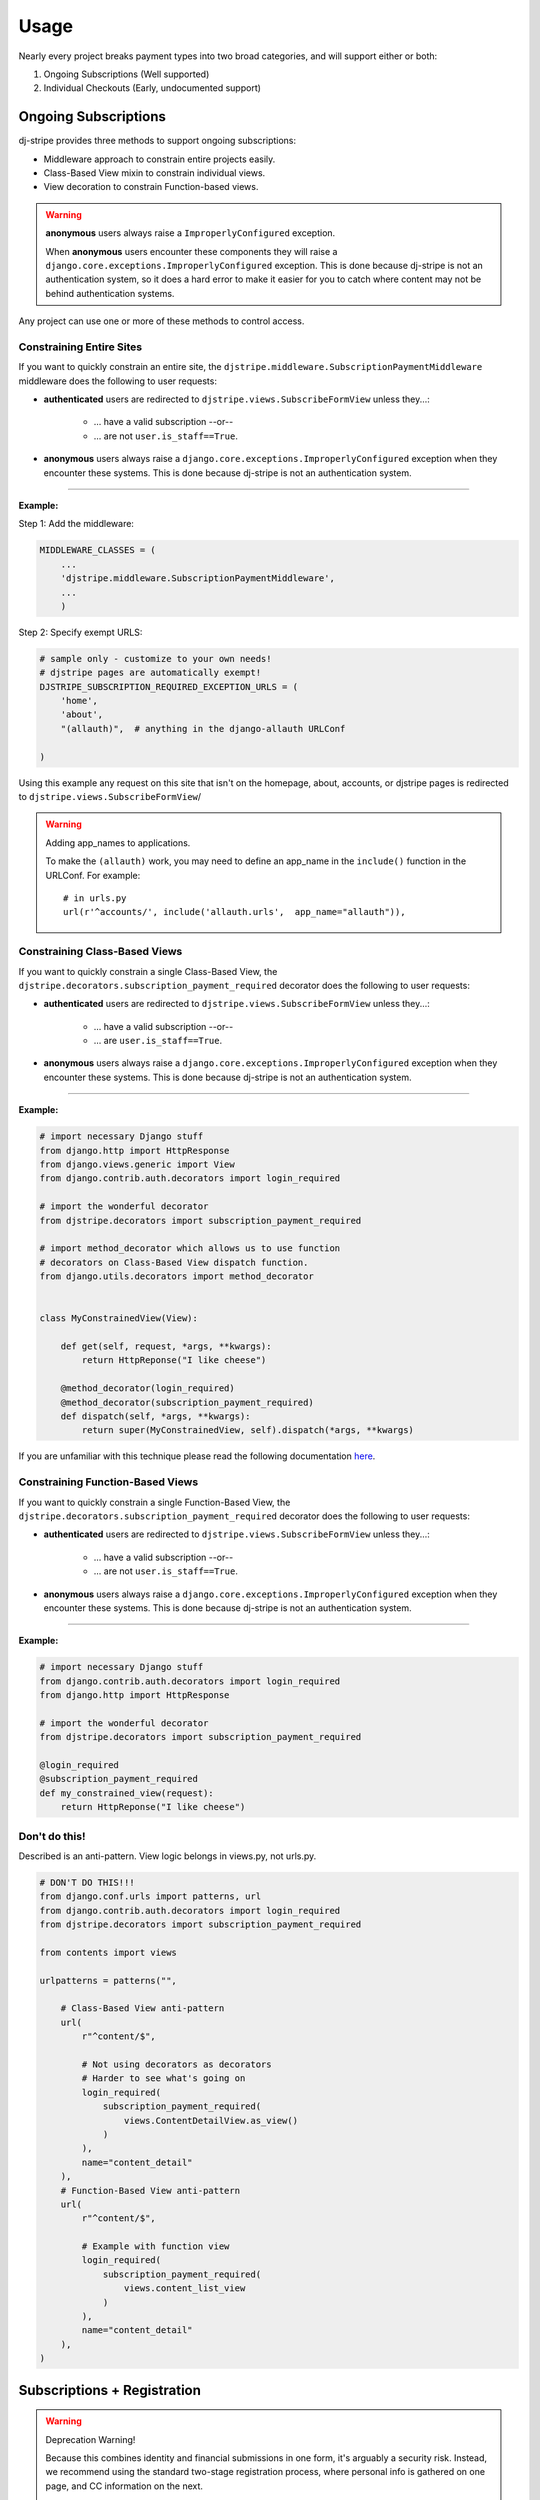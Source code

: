 ========
Usage
========

Nearly every project breaks payment types into two broad categories, and will support either or both:

1. Ongoing Subscriptions (Well supported)
2. Individual Checkouts (Early, undocumented support)

Ongoing Subscriptions
=====================

dj-stripe provides three methods to support ongoing subscriptions:

* Middleware approach to constrain entire projects easily.
* Class-Based View mixin to constrain individual views.
* View decoration to constrain Function-based views.

.. warning:: **anonymous** users always raise a ``ImproperlyConfigured`` exception.

     When **anonymous** users encounter these components they will raise a ``django.core.exceptions.ImproperlyConfigured`` exception. This is done because dj-stripe is not an authentication system, so it does a hard error to make it easier for you to catch where content may not be behind authentication systems.

Any project can use one or more of these methods to control access.


Constraining Entire Sites
-------------------------

If you want to quickly constrain an entire site, the ``djstripe.middleware.SubscriptionPaymentMiddleware`` middleware does the following to user requests:

* **authenticated** users are redirected to ``djstripe.views.SubscribeFormView`` unless they...:

    * ... have a valid subscription --or--
    * ... are not ``user.is_staff==True``.

* **anonymous** users always raise a ``django.core.exceptions.ImproperlyConfigured`` exception when they encounter these systems. This is done because dj-stripe is not an authentication system.

----

**Example:**

Step 1: Add the middleware:

.. code-block:: python

    MIDDLEWARE_CLASSES = (
        ...
        'djstripe.middleware.SubscriptionPaymentMiddleware',
        ...
        )

Step 2: Specify exempt URLS:

.. code-block:: python

    # sample only - customize to your own needs!
    # djstripe pages are automatically exempt!
    DJSTRIPE_SUBSCRIPTION_REQUIRED_EXCEPTION_URLS = (
        'home',
        'about',
        "(allauth)",  # anything in the django-allauth URLConf

    )

Using this example any request on this site that isn't on the homepage, about, accounts, or djstripe pages is redirected to ``djstripe.views.SubscribeFormView``/

.. warning:: Adding app_names to applications.

    To make the ``(allauth)`` work, you may need to define an app_name in the ``include()`` function in the URLConf. For example::

        # in urls.py
        url(r'^accounts/', include('allauth.urls',  app_name="allauth")),

.. seealso::

    * :doc:`settings`

Constraining Class-Based Views
------------------------------

If you want to quickly constrain a single Class-Based View, the ``djstripe.decorators.subscription_payment_required`` decorator does the following to user requests:

* **authenticated** users are redirected to ``djstripe.views.SubscribeFormView`` unless they...:

    * ... have a valid subscription --or--
    * ... are ``user.is_staff==True``.

* **anonymous** users always raise a ``django.core.exceptions.ImproperlyConfigured`` exception when they encounter these systems. This is done because dj-stripe is not an authentication system.

----

**Example:**

.. code-block:: python

    # import necessary Django stuff
    from django.http import HttpResponse
    from django.views.generic import View
    from django.contrib.auth.decorators import login_required

    # import the wonderful decorator
    from djstripe.decorators import subscription_payment_required

    # import method_decorator which allows us to use function
    # decorators on Class-Based View dispatch function.
    from django.utils.decorators import method_decorator


    class MyConstrainedView(View):

        def get(self, request, *args, **kwargs):
            return HttpReponse("I like cheese")

        @method_decorator(login_required)
        @method_decorator(subscription_payment_required)
        def dispatch(self, *args, **kwargs):
            return super(MyConstrainedView, self).dispatch(*args, **kwargs)


If you are unfamiliar with this technique please read the following documentation `here <https://docs.djangoproject.com/en/1.5/topics/class-based-views/intro/#decorating-the-class>`_.


Constraining Function-Based Views
---------------------------------

If you want to quickly constrain a single Function-Based View, the ``djstripe.decorators.subscription_payment_required`` decorator does the following to user requests:

* **authenticated** users are redirected to ``djstripe.views.SubscribeFormView`` unless they...:

    * ... have a valid subscription --or--
    * ... are not ``user.is_staff==True``.

* **anonymous** users always raise a ``django.core.exceptions.ImproperlyConfigured`` exception when they encounter these systems. This is done because dj-stripe is not an authentication system.

----

**Example:**

.. code-block:: python

    # import necessary Django stuff
    from django.contrib.auth.decorators import login_required
    from django.http import HttpResponse

    # import the wonderful decorator
    from djstripe.decorators import subscription_payment_required

    @login_required
    @subscription_payment_required
    def my_constrained_view(request):
        return HttpReponse("I like cheese")


Don't do this!
---------------

Described is an anti-pattern. View logic belongs in views.py, not urls.py.

.. code-block:: python

    # DON'T DO THIS!!!
    from django.conf.urls import patterns, url
    from django.contrib.auth.decorators import login_required
    from djstripe.decorators import subscription_payment_required

    from contents import views

    urlpatterns = patterns("",

        # Class-Based View anti-pattern
        url(
            r"^content/$",

            # Not using decorators as decorators
            # Harder to see what's going on
            login_required(
                subscription_payment_required(
                    views.ContentDetailView.as_view()
                )
            ),
            name="content_detail"
        ),
        # Function-Based View anti-pattern
        url(
            r"^content/$",

            # Example with function view
            login_required(
                subscription_payment_required(
                    views.content_list_view
                )
            ),
            name="content_detail"
        ),
    )

Subscriptions + Registration
=============================

.. warning:: Deprecation Warning!

    Because this combines identity and financial submissions in one form, it's
    arguably a security risk. Instead, we recommend using the standard two-stage
    registration process, where personal info is gathered on one page, and CC
    information on the next.

    Therefore, using this technique will trigger a deprecation warning while in
    DEBUG mode.

    Discussion:

        * https://github.com/pydanny/dj-stripe/issues/86
        * https://github.com/pydanny/dj-stripe/issues/92


This requires the following additional requirements:

* django-allauth (user registration)
* django-crispy-forms (form rendering)
* django-floppyforms (widget rendering)

Additional Settings (settings.py):

.. code-block:: python

    # django.contrib.sites is also necessary
    INSTALLED_APPS += (
        "floppyforms",
        "allauth",  # registration
        "allauth.account",  # registration
    )
    TEMPLATE_CONTEXT_PROCESSORS += (
        "allauth.account.context_processors.account",
    )
    AUTHENTICATION_BACKENDS = (
        "django.contrib.auth.backends.ModelBackend",
        "allauth.account.auth_backends.AuthenticationBackend",
    )
    ACCOUNT_AUTHENTICATION_METHOD = "username"
    ACCOUNT_EMAIL_REQUIRED = True
    ACCOUNT_EMAIL_VERIFICATION = "mandatory"
    ACCOUNT_SIGNUP_FORM_CLASS = "djstripe.forms.StripeSubscriptionSignupForm"
    SITE_ID = 1

Necessary URLS (root URLConf):

.. code-block:: python

    (r'^accounts/', include('allauth.urls')),


Try it out!:

* http://127.0.0.1:8000/accounts/signup

**Note:**

If you override allauth's signup template you'll need to make sure it includes
the critical elements dj-stripe's version found at https://raw.github.com/pydanny/dj-stripe/master/djstripe/templates/account/signup.html
